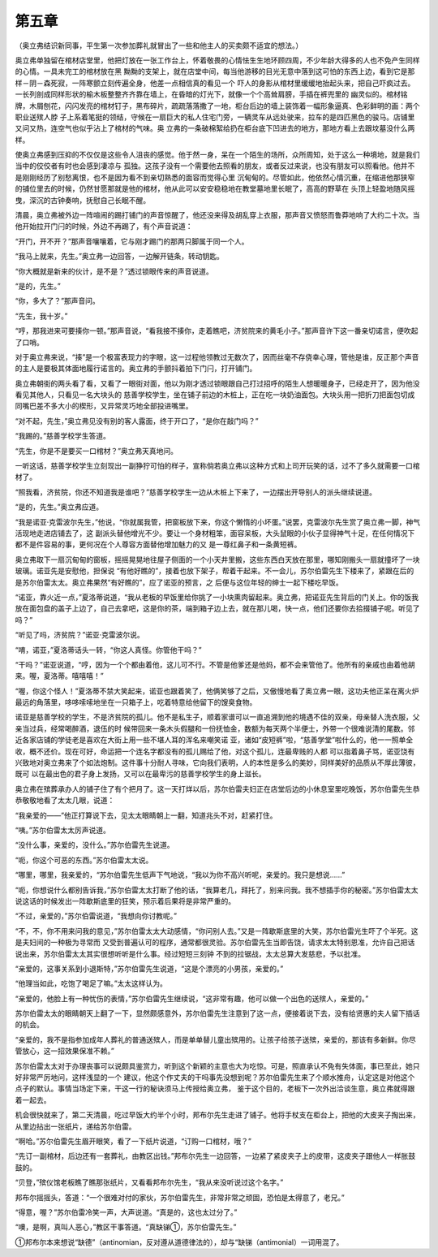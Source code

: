 第五章
======

（奥立弗结识新同事，平生第一次参加葬礼就冒出了一些和他主人的买卖颇不适宜的想法。）

奥立弗单独留在棺材店堂里，他把灯放在一张工作台上，怀着敬畏的心情怯生生地环顾四周，不少年龄大得多的人也不免产生同样的心情。一具未完工的棺材放在黑 黝黝的支架上，就在店堂中间，每当他游移的目光无意中落到这可怕的东西上边，看到它是那样－阴－森死寂，一阵寒颤立刻传遍全身，他差一点相信真的看见一个 吓人的身影从棺材里缓缓地抬起头来，把自己吓疯过去。一长列剖成同样形状的榆木板整整齐齐靠在墙上，在昏暗的灯光下，就像一个个高耸肩膀，手插在裤兜里的 幽灵似的。棺材铭牌，木屑刨花，闪闪发亮的棺材钉子，黑布碎片，疏疏落落撒了一地，柜台后边的墙上装饰着一幅形象逼真、色彩鲜明的画：两个职业送殡人脖 子上系着笔挺的领结，守候在一扇巨大的私人住宅门旁，一辆灵车从远处驶来，拉车的是四匹黑色的骏马。店铺里又问又热，连空气也似乎沾上了棺材的气味。奥 立弗的一条破棉絮给扔在柜台底下凹进去的地方，那地方看上去跟坟墓没什么两样。

使奥立弗感到压抑的不仅仅是这些令人沮丧的感觉。他于然一身，呆在一个陌生的场所，众所周知，处于这么一种境地，就是我们当中的佼佼者有时也会感到凄凉与 孤独。这孩子没有一个需要他去照看的朋友，或者反过来说，也没有朋友可以照看他。他并不是刚刚经历了别愁离恨，也不是因为看不到亲切熟悉的面容而觉得心里 沉甸甸的。尽管如此，他依然心情沉重，在缩进他那狭窄的铺位里去的时候，仍然甘愿那就是他的棺材，他从此可以安安稳稳地在教堂墓地里长眠了，高高的野草在 头顶上轻盈地随风摇曳，深沉的古钟奏响，抚慰自己长眠不醒。

清晨，奥立弗被外边一阵喧闹的踢打铺门的声音惊醒了，他还没来得及胡乱穿上衣服，那声音又愤怒而鲁莽地响了大约二十次。当他开始拉开门闩的时候，外边不再踢了，有个声音说道：

“开门，开不开？”那声音嚷嚷着，它与刚才踢门的那两只脚属于同一个人。

“我马上就来，先生。”奥立弗一边回答，一边解开链条，转动钥匙。

“你大概就是新来的伙计，是不是？”透过锁眼传来的声音说道。

“是的，先生。”

“你，多大了？”那声音问。

“先生，我十岁。”

“哼，那我进来可要揍你一顿。”那声音说，“看我接不揍你，走着瞧吧，济贫院来的黄毛小子。”那声音许下这一番亲切诺言，便吹起了口哨。

对于奥立弗来说，“揍”是一个极富表现力的字眼，这一过程他领教过无数次了，因而丝毫不存侥幸心理，管他是谁，反正那个声音的主人是要极其体面地履行诺言的。奥立弗的手颤抖着拍下门闩，打开铺门。

奥立弗朝街的两头看了看，又看了一眼街对面，他以为刚才透过锁眼跟自己打过招呼的陌生人想暖暖身子，已经走开了，因为他没看见其他人，只看见一名大块头的 慈善学校学生，坐在铺子前边的木桩上，正在吃一块奶油面包。大块头用一把折刀把面包切成同嘴巴差不多大小的楔形，又异常灵巧地全部投进嘴里。

“对不起，先生，”奥立弗见没有别的客人露面，终于开口了，“是你在敲门吗？”

“我踢的。”慈善学校学生答道。

“先生，你是不是要买一口棺材？”奥立弗天真地问。

一听这话，慈善学校学生立刻现出一副狰狞可怕的样子，宣称倘若奥立弗以这种方式和上司开玩笑的话，过不了多久就需要一口棺材了。

“照我看，济贫院，你还不知道我是谁吧？”慈善学校学生一边从木桩上下来了，一边摆出开导别人的派头继续说道。

“是的，先生。”奥立弗应道。

“我是诺亚·克雷波尔先生，”他说，“你就属我管，把窗板放下来，你这个懒惰的小坏蛋。”说罢，克雷波尔先生赏了奥立弗一脚，神气活现地走进店铺去了，这 副派头替他增光不少。要让一个身材粗笨，面容呆板，大头鼠眼的小伙子显得神气十足，在任何情况下都不是件容易的事，更何况在个人尊容方面替他增加魅力的又 是一尊红鼻子和一条黄短裤。

奥立弗取下一扇沉甸甸的窗板，摇摇晃晃地往屋子侧面的一个小天井里搬，这些东西白天放在那里，哪知刚搬头一扇就撞坏了一块玻璃。诺亚先是安慰他，担保说 “有他好瞧的”，接着也放下架子，帮着干起来。不一会儿，苏尔伯雷先生下楼来了，紧跟在后的是苏尔伯雷太太。奥立弗果然“有好瞧的”，应了诺亚的预言，之 后便与这位年轻的绅士一起下楼吃早饭。

“诺亚，靠火近一点，”夏洛蒂说道，“我从老板的早饭里给你挑了一小块熏肉留起来。奥立弗，把诺亚先生背后的门关上。你的饭我放在面包盘的盖子上边了，自己去拿吧，这是你的茶，端到箱子边上去，就在那儿喝，快一点，他们还要你去拾掇铺子呢。听见了吗？”

“听见了吗，济贫院？”诺亚·克雷波尔说。

“唷，诺亚，”夏洛蒂话头一转，“你这人真怪。你管他干吗？”

“干吗？”诺亚说道，“哼，因为一个个都由着他，这儿可不行。不管是他爹还是他妈，都不会来管他了。他所有的亲戚也由着他胡来。喔，夏洛蒂。嘻嘻嘻！”

“喔，你这个怪人！”夏洛蒂不禁大笑起来，诺亚也跟着笑了，他俩笑够了之后，又傲慢地看了奥立弗一眼，这功夫他正呆在离火炉最远的角落里，哆哆嗦嗦地坐在一只箱子上，吃着特意给他留下的馊臭食物。

诺亚是慈善学校的学生，不是济贫院的孤儿。他不是私生子，顺着家谱可以一直追溯到他的境遇不佳的双亲，母亲替人洗衣服，父亲当过兵，经常喝醉酒，退伍的时 候带回来一条木头假腿和一份抚恤金，数额为每天两个半便士，外带一个很难说清的尾数。邻近各家店铺的学徒老是喜欢在大街上用一些不堪人耳的浑名来嘲笑诺 亚，诸如“皮短裤”啦，“慈善学堂”啦什么的，他一一照单全收，概不还价。现在可好，命运把一个连名字都没有的孤儿赐给了他，对这个孤儿，连最卑贱的人都 可以指着鼻子骂，诺亚饶有兴致地对奥立弗来了个如法炮制。这件事十分耐人寻味，它向我们表明，人的本性是多么的美妙，同样美好的品质从不厚此薄彼，既可 以在最出色的君子身上发扬，又可以在最卑污的慈善学校学生的身上滋长。

奥立弗在殡葬承办人的铺子住了有个把月了。这一天打烊以后，苏尔伯雷夫妇正在店堂后边的小休息室里吃晚饭，苏尔伯雷先生恭恭敬敬地看了太太几眼，说道：

“我亲爱的——”他正打算说下去，见太太眼睛朝上一翻，知道兆头不对，赶紧打住。

“咦。”苏尔伯雷太太厉声说道。

“没什么事，亲爱的，没什么。”苏尔伯雷先生说道。

“呃，你这个可恶的东西。”苏尔伯雷太太说。

“哪里，哪里，我亲爱的，“苏尔伯雷先生低声下气地说，“我以为你不高兴听呢，亲爱的。我只是想说……”

“呃，你想说什么都别告诉我，”苏尔伯雷太太打断了他的话，“我算老几，拜托了，别来问我。我不想插手你的秘密。”苏尔伯雷太太说这话的时候发出一阵歇斯底里的狂笑，预示着后果将是非常严重的。

“不过，亲爱的，”苏尔伯雷说道，“我想向你讨教呢。”

“不，不，你不用来问我的意见，”苏尔伯雷太太大动感情，“你问别人去。”又是一阵歇斯底里的大笑，苏尔伯雷光生吓了个半死。这是夫妇间的一种极为寻常而 又受到普遍认可的程序，通常都很灵验。苏尔伯雷先生当即告饶，请求太太特别恩准，允许自己把话说出来，苏尔伯雷太太其实很想听听是什么事。经过短短三刻钟 不到的拉锯战，太太总算大发慈悲，予以批准。

“亲爱的，这事关系到小退斯特，”苏尔伯雷先生说道，“这是个漂亮的小男孩，亲爱的。”

“他理当如此，吃饱了喝足了嘛。”太太这样认为。

“亲爱的，他脸上有一种忧伤的表情，”苏尔伯雷先生继续说，“这非常有趣，他可以做一个出色的送殡人，亲爱的。”

苏尔伯雷太太的眼睛朝天上翻了一下，显然颇感意外，苏尔伯雷先生注意到了这一点，便接着说下去，没有给贤惠的夫人留下插话的机会。

“亲爱的，我不是指参加成年人葬礼的普通送殡人，而是单单替儿童出殡用的。让孩子给孩子送殡，亲爱的，那该有多新鲜。你尽管放心，这一招效果保准不赖。”

苏尔伯雷太太对于办理丧事可以说颇具鉴赏力，听到这个新颖的主意也大为吃惊。可是，照直承认不免有失体面，事已至此，她只好非常严厉地问，这样浅显的一个 建议，他这个作丈夫的干吗事先没想到呢？苏尔伯雷先生来了个顺水推舟，认定这是对他这个点子的默认。事情当场定下来，干这一行的秘诀须马上传授给奥立弗， 鉴于这个目的，老板下一次外出洽谈生意，奥立弗就得跟着一起去。

机会很快就来了，第二天清晨，吃过早饭大约半个小时，邦布尔先生走进了铺子。他将手杖支在柜台上，把他的大皮夹子掏出来，从里边拈出一张纸片，递给苏尔伯雷。

“啊哈。”苏尔伯雷先生眉开眼笑，看了一下纸片说道，“订购一口棺材，哦？”

“先订一副棺材，后边还有一套葬礼，由教区出钱。”邦布尔先生一边回答，一边紧了紧皮夹子上的皮带，这皮夹子跟他人一样胀鼓鼓的。

“贝登，”殡仪馆老板瞧了瞧那张纸片，又看看邦布尔先生，“我从来没听说过这个名字。”

邦布尔摇摇头，答道：“一个很难对付的家伙，苏尔伯雷先生，非常非常之顽固，恐怕是太得意了，老兄。”

“得意，喔？”苏尔伯雷冷笑一声，大声说道。“真是的，这也太过分了。”

“噢，是啊，真叫人恶心，”教区干事答道。“真缺锑①，苏尔伯雷先生。”

①邦布尔本来想说“缺德”（antinomian，反对遵从道德律法的），却与“缺锑（antimonial）一词用混了。
